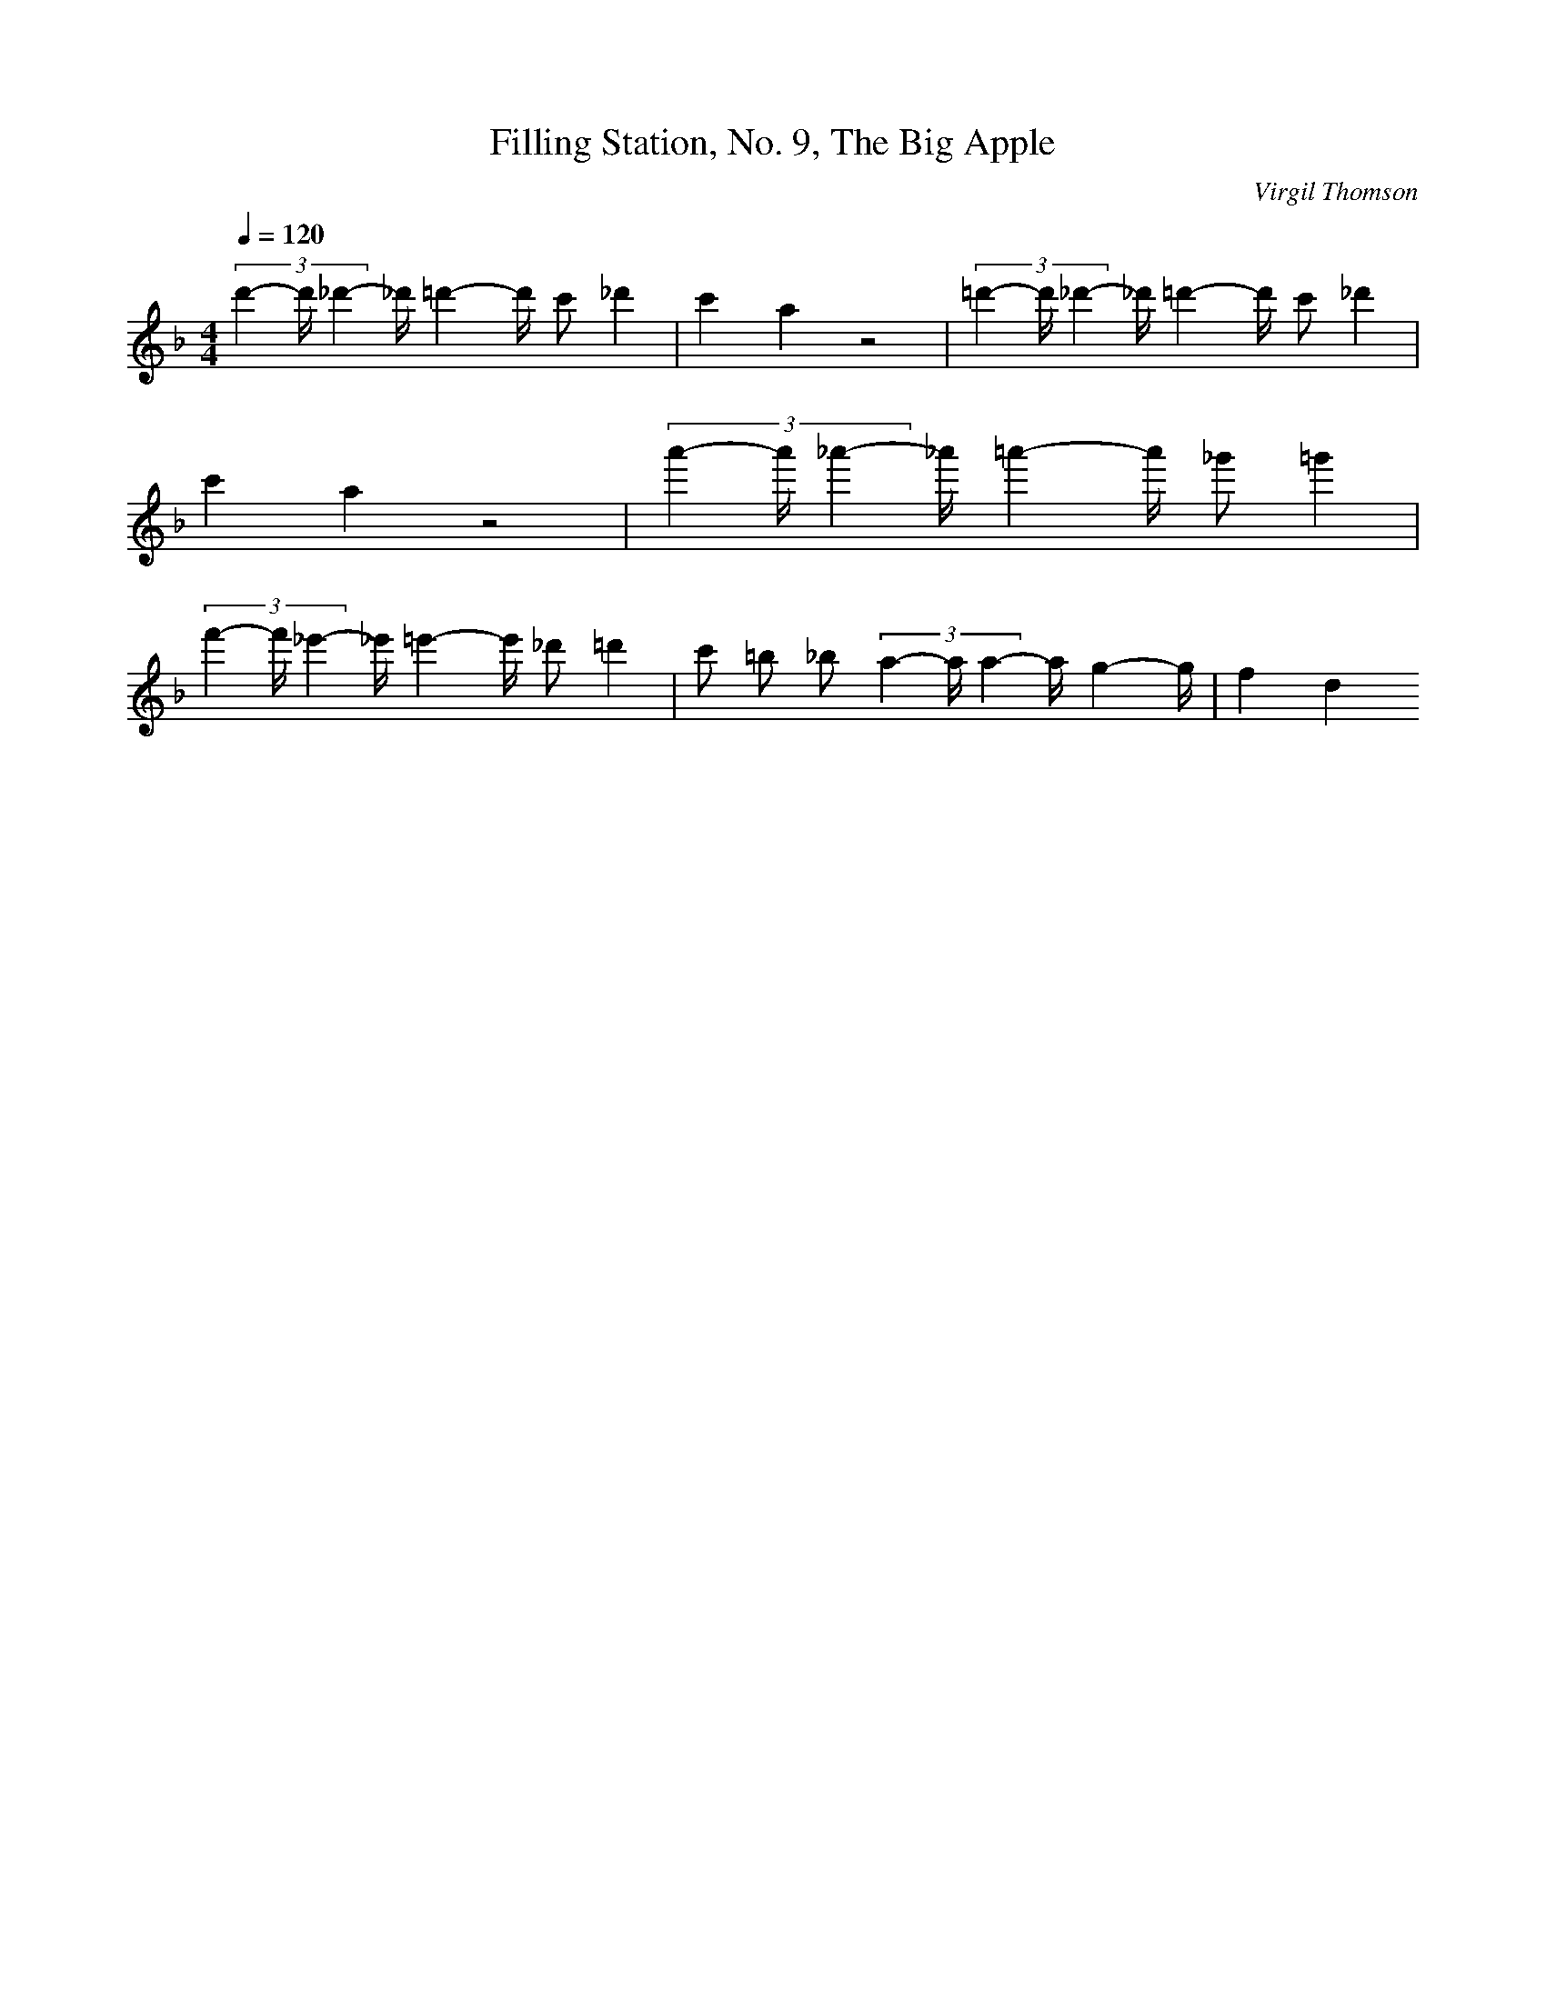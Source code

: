 X: 7425
T: Filling Station, No. 9, The Big Apple
C: Virgil Thomson
M: 4/4
L: 1/16
Q:1/4=120
K:F % 1 flats
 (3d'4-d'_d'4- _d'=d'4-d' c'2 _d'4| \
c'4 a4 z8| \
 (3=d'4-d'_d'4- _d'=d'4-d' c'2 _d'4| \
c'4 a4 z8| \
 (3a'4-a'_a'4- _a'=a'4-a' _g'2 =g'4| \
 (3f'4-f'_e'4- _e'=e'4-e' _d'2 =d'4| \
c'2 =b2 _b2  (3a4-aa4- ag4-g| \
f4 d4 
